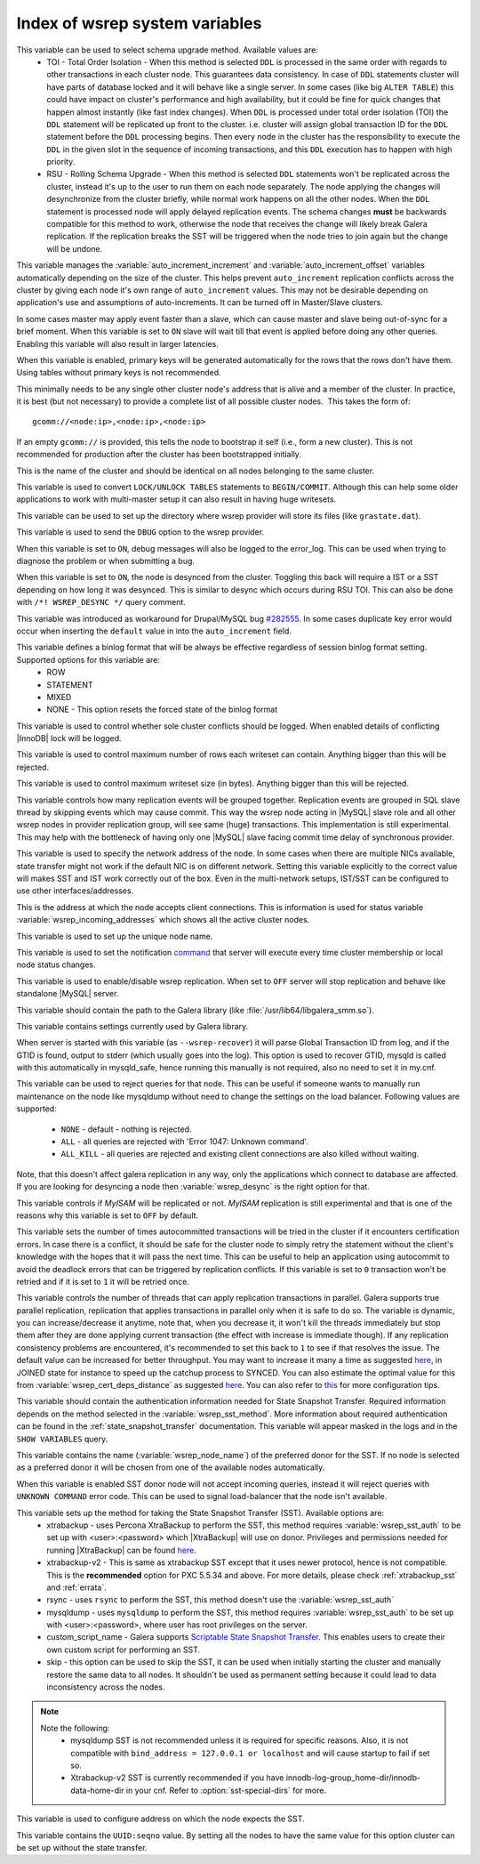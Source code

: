 .. _wsrep_system_index:

=====================================
 Index of wsrep system variables
=====================================

.. variable:: wsrep_OSU_method

   :cli: Yes
   :conf: Yes
   :scope: Global
   :dyn: Yes
   :default: TOI

This variable can be used to select schema upgrade method. Available values are:
  * TOI - Total Order Isolation - When this method is selected ``DDL`` is processed in the same order with regards to other transactions in each cluster node. This guarantees data consistency. In case of ``DDL`` statements cluster will have parts of database locked and it will behave like a single server. In some cases (like big ``ALTER TABLE``) this could have impact on cluster's performance and high availability, but it could be fine for quick changes that happen almost instantly (like fast index changes). When ``DDL`` is processed under total order isolation (TOI) the ``DDL`` statement will be replicated up front to the cluster. i.e. cluster will assign global transaction ID for the ``DDL`` statement before the ``DDL`` processing begins. Then every node in the cluster has the responsibility to execute the ``DDL`` in the given slot in the sequence of incoming transactions, and this ``DDL`` execution has to happen with high priority. 
  * RSU - Rolling Schema Upgrade - When this method is selected ``DDL`` statements won't be replicated across the cluster, instead it's up to the user to run them on each node separately. The node applying the changes will desynchronize from the cluster briefly, while normal work happens on all the other nodes. When the ``DDL`` statement is processed node will apply delayed replication events. The schema changes **must** be backwards compatible for this method to work, otherwise the node that receives the change will likely break Galera replication. If the replication breaks the SST will be triggered when the node tries to join again but the change will be undone. 

.. variable:: wsrep_auto_increment_control

   :cli: Yes
   :conf: Yes
   :scope: Global
   :dyn: Yes
   :default: ON

This variable manages the :variable:`auto_increment_increment` and :variable:`auto_increment_offset` variables automatically depending on the size of the cluster. This helps prevent ``auto_increment`` replication conflicts across the cluster by giving each node it's own range of ``auto_increment`` values.  
This may not be desirable depending on application's use and assumptions of auto-increments. It can be turned off in Master/Slave clusters.

.. variable:: wsrep_causal_reads

   :cli: Yes
   :conf: Yes
   :scope: Global, Local
   :dyn: Yes
   :default: OFF

In some cases master may apply event faster than a slave, which can cause master and slave being out-of-sync for a brief moment. When this variable is set to ``ON`` slave will wait till that event is applied before doing any other queries. Enabling this variable will also result in larger latencies.

.. variable:: wsrep_certify_nonPK

   :cli: Yes
   :conf: Yes
   :scope: Global
   :dyn: Yes
   :default: ON

When this variable is enabled, primary keys will be generated automatically for the rows that the rows don't have them. Using tables without primary keys is not recommended.

.. variable:: wsrep_cluster_address

   :cli: Yes
   :conf: Yes
   :scope: Global
   :dyn: No

This minimally needs to be any single other cluster node's address that is alive and a member of the cluster. In practice, it is best (but not necessary) to provide a complete list of all possible cluster nodes.  This takes the form of: :: 

 gcomm://<node:ip>,<node:ip>,<node:ip>

If an empty ``gcomm://`` is provided, this tells the node to bootstrap it self (i.e., form a new cluster). This is not recommended for production after the cluster has been bootstrapped initially. 

.. variable:: wsrep_cluster_name

   :cli: Yes
   :conf: Yes
   :scope: Global
   :dyn: Yes
   :default: my_wsrep_cluster

This is the name of the cluster and should be identical on all nodes belonging to the same cluster.

.. variable:: wsrep_convert_LOCK_to_trx

   :cli: Yes
   :conf: Yes
   :scope: Global
   :dyn: Yes
   :default: OFF

This variable is used to convert ``LOCK/UNLOCK TABLES`` statements to ``BEGIN/COMMIT``. Although this can help some older applications to work with multi-master setup it can also result in having huge writesets.

.. variable:: wsrep_data_home_dir

   :cli: No
   :conf: Yes
   :scope: Global
   :dyn: No
   :default: mysql :term:`datadir`

This variable can be used to set up the directory where wsrep provider will store its files (like ``grastate.dat``).

.. variable:: wsrep_dbug_option

   :cli: Yes
   :conf: Yes
   :scope: Global
   :dyn: Yes

This variable is used to send the ``DBUG`` option to the wsrep provider.

.. variable:: wsrep_debug

   :cli: Yes
   :conf: Yes
   :scope: Global
   :dyn: Yes
   :default: OFF

When this variable is set to ``ON``, debug messages will also be logged to the error_log. This can be used when trying to diagnose the problem or when submitting a bug.

.. variable:: wsrep_desync

   :cli: No
   :conf: Yes
   :scope: Global
   :dyn: Yes
   :default: OFF

When this variable is set to ``ON``, the node is desynced from the cluster. Toggling this back will require a IST or a SST depending on how long it was desynced. This is similar to desync which occurs during RSU TOI. This can also be done with  ``/*! WSREP_DESYNC */`` query comment.

.. variable:: wsrep_drupal_282555_workaround

   :cli: Yes
   :conf: Yes
   :scope: Global
   :dyn: Yes
   :default: OFF 

This variable was introduced as workaround for Drupal/MySQL bug `#282555 <http://drupal.org/node/282555>`_. In some cases duplicate key error would occur when inserting the ``default`` value in into the ``auto_increment`` field. 

.. variable:: wsrep_forced_binlog_format

   :cli: Yes
   :conf: Yes
   :scope: Global
   :dyn: Yes
   :default: NONE

This variable defines a binlog format that will be always be effective regardless of session binlog format setting. Supported options for this variable are:
  * ROW
  * STATEMENT
  * MIXED
  * NONE - This option resets the forced state of the binlog format

.. variable:: wsrep_log_conflicts

   :cli: Yes
   :conf: Yes
   :scope: Global
   :dyn: Yes
   :default: OFF

This variable is used to control whether sole cluster conflicts should be logged. When enabled details of conflicting |InnoDB| lock will be logged.

.. variable:: wsrep_max_ws_rows

   :cli: Yes
   :conf: Yes
   :scope: Global
   :dyn: Yes
   :default: 131072 (128K) 

This variable is used to control maximum number of rows each writeset can contain. Anything bigger than this will be rejected.

.. variable:: wsrep_max_ws_size

   :cli: Yes
   :conf: Yes
   :scope: Global
   :dyn: Yes
   :default: 1073741824 (1G)

This variable is used to control maximum writeset size (in bytes). Anything bigger than this will be rejected.

.. variable:: wsrep_mysql_replication_bundle

   :cli: Yes
   :conf: Yes
   :scope: Global
   :dyn: No
   :default: 0 (no grouping)
   :range: 0-1000

This variable controls how many replication events will be grouped together. Replication events are grouped in SQL slave thread by skipping events which may cause commit. This way the wsrep node acting in |MySQL| slave role and all other wsrep nodes in provider replication group, will see same (huge) transactions. This implementation is still experimental. This may help with the bottleneck of having only one |MySQL| slave facing commit time delay of synchronous provider.

.. variable:: wsrep_node_address

   :cli: Yes
   :conf: Yes
   :scope: Global
   :dyn: No
   :format: <ip address>[:port]
   :default: Usually set up as primary network interface (eth0)

This variable is used to specify the network address of the node. In some cases when there are multiple NICs available, state transfer might not work if the default NIC is on different network. Setting this variable explicitly to the correct value will makes SST and IST work correctly out of the box. Even in the multi-network setups, IST/SST can be configured to use other interfaces/addresses. 

.. variable:: wsrep_node_incoming_address

   :cli: Yes
   :conf: Yes
   :scope: Global
   :dyn: No
   :default: <:variable:`wsrep_node_address`>:3306

This is the address at which the node accepts client connections. This is information is used for status variable :variable:`wsrep_incoming_addresses` which shows all the active cluster nodes.

.. variable:: wsrep_node_name

   :cli: Yes
   :conf: Yes
   :scope: Global
   :dyn: Yes

This variable is used to set up the unique node name.

.. variable:: wsrep_notify_cmd

   :cli: Yes
   :conf: Yes
   :scope: Global
   :dyn: Yes

This variable is used to set the notification `command <http://www.codership.com/wiki/doku.php?id=notification_command>`_ that server will execute every time cluster membership or local node status changes.

.. variable:: wsrep_on

   :cli: No
   :conf: No
   :scope: Local, Global
   :dyn: Yes
   :default: ON

This variable is used to enable/disable wsrep replication. When set to ``OFF`` server will stop replication and behave like standalone |MySQL| server. 

.. variable:: wsrep_provider

   :cli: Yes
   :conf: Yes
   :scope: Global
   :dyn: Yes
   :default: None

This variable should contain the path to the Galera library (like :file:`/usr/lib64/libgalera_smm.so`).

.. variable:: wsrep_provider_options

   :cli: Yes
   :conf: Yes
   :scope: Global
   :dyn: No

This variable contains settings currently used by Galera library.

.. variable:: wsrep_recover

   :cli: Yes
   :conf: No
   :scope: Global
   :dyn: No
   :default: OFF

When server is started with this variable (as ``--wsrep-recover``) it will parse Global Transaction ID from log, and if the GTID is found, output to stderr (which usually goes into the log). This option is used to recover GTID, mysqld is called with this automatically in mysqld_safe, hence running this manually is not required, also no need to set it in my.cnf.

.. variable:: wsrep_reject_queries

   :cli: No
   :conf: Yes
   :scope: Global
   :dyn: Yes
   :default: NONE

This variable can be used to reject queries for that node. This can be useful if someone wants to manually run maintenance on the node like mysqldump without need to change the settings on the load balancer. Following values are supported: 

 - ``NONE`` - default - nothing is rejected. 
 - ``ALL`` - all queries are rejected with 'Error 1047: Unknown command'. 
 - ``ALL_KILL`` - all queries are rejected and existing client connections are also killed without waiting. 
   
Note, that this doesn't affect galera replication in any way, only the applications which connect to database are affected. If you are looking for desyncing a node then :variable:`wsrep_desync` is the right option for that.
   
.. variable:: wsrep_replicate_myisam

   :cli: Yes
   :conf: Yes
   :scope: Global
   :dyn: No
   :default: Off

This variable controls if *MyISAM* will be replicated or not. *MyISAM* replication is still experimental and that is one of the reasons why this variable is set to ``OFF`` by default. 

.. variable:: wsrep_retry_autocommit

   :cli: Yes
   :conf: Yes
   :scope: Global
   :dyn: No
   :default: 1

This variable sets the number of times autocommitted transactions will be tried in the cluster if it encounters certification errors. In case there is a conflict, it should be safe for the cluster node to simply retry the statement without the client's knowledge with the hopes that it will pass the next time. This can be useful to help an application using autocommit to avoid the deadlock errors that can be triggered by replication conflicts. If this variable is set to ``0`` transaction won't be retried and if it is set to ``1`` it will be retried once.

.. variable:: wsrep_slave_threads

   :cli: Yes
   :conf: Yes
   :scope: Global
   :dyn: Yes
   :default: 1

This variable controls the number of threads that can apply replication transactions in parallel. Galera supports true parallel replication, replication that applies transactions in parallel only when it is safe to do so. The variable is dynamic, you can increase/decrease it anytime, note that, when you decrease it, it won't kill the threads immediately but stop them after they are done applying current transaction (the effect with increase is immediate though).  If any replication consistency problems are encountered, it's recommended to set this back to ``1`` to see if that resolves the issue. The default value can be increased for better throughput. You may want to increase it many a time as suggested `here <http://www.codership.com/wiki/doku.php?id=flow_control>`_, in JOINED state for instance to speed up the catchup process to SYNCED. You can also estimate the optimal value for this from :variable:`wsrep_cert_deps_distance` as suggested `here <http://www.codership.com/wiki/doku.php?id=monitoring#checking_replication_health>`_. You can also refer to `this <http://www.codership.com/wiki/doku.php?id=configuration_tips#parallel_applying_wsrep_slave_threads>`_ for more configuration tips.

.. variable:: wsrep_sst_auth

   :cli: Yes
   :conf: Yes
   :scope: Global
   :dyn: Yes
   :format: <username>:<password>

This variable should contain the authentication information needed for State Snapshot Transfer. Required information depends on the method selected in the :variable:`wsrep_sst_method`. More information about required authentication can be found in the :ref:`state_snapshot_transfer` documentation. This variable will appear masked in the logs and in the ``SHOW VARIABLES`` query.

.. variable:: wsrep_sst_donor

   :cli: Yes
   :conf: Yes
   :scope: Global
   :dyn: Yes

This variable contains the name (:variable:`wsrep_node_name`) of the preferred donor for the SST. If no node is selected as a preferred donor it will be chosen from one of the available nodes automatically.

.. variable:: wsrep_sst_donor_rejects_queries

   :cli: Yes
   :conf: Yes
   :scope: Global
   :dyn: Yes
   :default: OFF

When this variable is enabled SST donor node will not accept incoming queries, instead it will reject queries with ``UNKNOWN COMMAND`` error code. This can be used to signal load-balancer that the node isn't available.

.. variable:: wsrep_sst_method

   :cli: Yes
   :conf: Yes
   :scope: Global
   :dyn: Yes
   :default: rsync
   :recommended: xtrabackup-v2

This variable sets up the method for taking the State Snapshot Transfer (SST). Available options are:
 * xtrabackup - uses Percona XtraBackup to perform the SST, this method requires :variable:`wsrep_sst_auth` to be set up with <user>:<password> which |XtraBackup| will use on donor. Privileges and permissions needed for running |XtraBackup| can be found `here <http://www.percona.com/doc/percona-xtrabackup/innobackupex/privileges.html#permissions-and-privileges-needed>`_.
 * xtrabackup-v2 - This is same as xtrabackup SST except that it uses newer protocol, hence is not compatible. This is the **recommended** option for PXC 5.5.34 and above. For more details, please check :ref:`xtrabackup_sst` and :ref:`errata`.
 * rsync - uses ``rsync`` to perform the SST, this method doesn't use the :variable:`wsrep_sst_auth`
 * mysqldump - uses ``mysqldump`` to perform the SST, this method requires :variable:`wsrep_sst_auth` to be set up with <user>:<password>, where user has root privileges on the server.
 * custom_script_name - Galera supports `Scriptable State Snapshot Transfer <http://www.codership.com/wiki/doku.php?id=scriptable_state_snapshot_transfer>`_. This enables users to create their own custom script for performing an SST.
 * skip - this option can be used to skip the SST, it can be used when initially starting the cluster and manually restore the same data to all nodes. It shouldn't be used as permanent setting because it could lead to data inconsistency across the nodes.

.. note:: 
    Note the following:
        * mysqldump SST is not recommended unless it is required for specific reasons. Also, it is not compatible with ``bind_address = 127.0.0.1 or localhost`` and will cause startup to fail if set so.
        * Xtrabackup-v2 SST is currently recommended if you have innodb-log-group_home-dir/innodb-data-home-dir in your cnf. Refer to :option:`sst-special-dirs` for more.

.. variable:: wsrep_sst_receive_address

   :cli: Yes
   :conf: Yes
   :scope: Global
   :dyn: Yes
   :default: AUTO

This variable is used to configure address on which the node expects the SST.

.. variable:: wsrep_start_position

   :cli: Yes
   :conf: Yes
   :scope: Global
   :dyn: Yes

This variable contains the ``UUID:seqno`` value. By setting all the nodes to have the same value for this option cluster can be set up without the state transfer.

